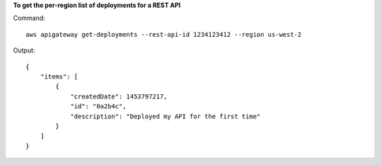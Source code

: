 **To get the per-region list of deployments for a REST API**

Command::

  aws apigateway get-deployments --rest-api-id 1234123412 --region us-west-2

Output::

  {
      "items": [
          {
              "createdDate": 1453797217, 
              "id": "0a2b4c", 
              "description": "Deployed my API for the first time"
          }
      ]
  }

